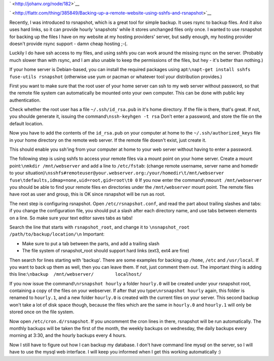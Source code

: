.. title: Backing up your remote website using sshfs and rsnapshot
.. slug: node-182
.. date: 2011-08-23 23:19:08
.. tags: linux,internet
.. link:
.. description: 
.. type: text

` <http://johanv.org/node/182>`__


`
\ |Flattr
this| <http://flattr.com/thing/385849/Backing-up-a-remote-website-using-sshfs-and-rsnapshot>`__



Recently, I was introduced to rsnapshot, which is a great tool for
simple backup. It uses rsync to backup files. And it also uses hard
links, so it can provide hourly 'snapshots' while it stores unchanged
files only once. I wanted to use rsnapshot for backing up the files I
have on my website at my hosting providers' server, but sadly enough, my
hosting provider doesn't provide rsync support - damn cheap hosting
;-(.

Luckily I do have ssh access to my files, and using sshfs you
can work around the missing rsync on the server. (Probably much slower
than with rsync, and I am also unable to keep the permissions of the
files, but hey - it's better than nothing.)

If your home server is
Debian-based, you can install the required packages using
apt:\ ``\napt-get install sshfs fuse-utils rsnapshot``
(otherwise use
yum or pacman or whatever tool your distribution provides.)

First
you want to make sure that the root user of your home server can ssh to
my web server without password, so that the remote file system can
automatically be mounted onto your own computer. This can be done with
public key authentication.

Check whether the root user has a file
``~/.ssh/id_rsa.pub`` in it's home directory. If the file is there,
that's great. If not, you shoulde generate it, issuing the
command\ ``\nssh-keyhgen -t rsa``
Don't enter a password, and store
the file on the default location.

Now you have to add the contents
of the ``id_rsa.pub`` on your computer at home to the
``~/.ssh/authorized_keys`` file in your home directory on the remote web
server. If the remote file doesn't exist, just create it.

This
should enable you ssh'ing from your computer at home to your web server
without having to enter a password.

The following step is using
sshfs to access your remote files via a mount point on your home server.
Create a mount point:\ ``\nmkdir /mnt/webserver``
and add a line to
``/etc/fstab``: (change remote username, server name and homedir to your
situation)\ ``\nsshfs#remoteuser@your.webserver.org:/your/homedir\t/mnt/webserver fuse\tdefaults,idmap=none,uid=root,gid=root\t0 0``
If
you now enter the command\ ``\nmount /mnt/webserver``
you should be
able to find your remote files en directories under the
``/mnt/webserver`` mount point. The remote files have root as user and
group, this is OK since rsnapshot will be run as root.

The next
step is configuring rsnapshot. Open ``/etc/rsnapshot.conf``, and read
the part about trailing slashes and tabs: if you change the
configuration file, you should put a slash after each directory name,
and use tabs between elements on a line. So make sure your text editor
saves tabs as tabs!

Search the line that starts with
``rsnapshot_root``, and change it to
``\nsnapshot_root   /path/to/backup/location/\n``
Important:


-  Make sure to put a tab between the parts, and add a trailing slash
-  The file system of rsnapshot\_root should support hard links (ext3,
   ext4 are fine)



Then search for lines starting with 'backup'. There are some
examples for backing up ``/home``, ``/etc`` and ``/usr/local``. If you
want to back up them as well, then you can leave them. If not, just
comment them out. The important thing is adding this
line:\ ``\nbackup  /mnt/webserver/        localhost/``

If you now
issue the command\ ``\nrsnapshot hourly``
a folder ``hourly.0`` will
be created under your rsnapshot root, containing a copy of the files on
your webserver. If after that you type\ ``\nrsnapshot hourly``
again,
this folder is renamed to ``hourly.1``, and a new folder ``hourly.0`` is
created with the current files on your server. This second backup won't
take a lot of disk space though, because the files which are the same in
``hourly.0`` and ``hourly.1`` will only be stored once on the file
system.

Now open ``/etc/cron.d/rsnapshot``. If you uncomment the
cron lines in there, rsnapshot will be run automatically. The monthly
backups will be taken the first of the month, the weekly backups on
wednesday, the daily backups every morning at 3:30, and the hourly
backups every 4 hours.

Now I still have to figure out how I can
backup my database. I don't have command line mysql on the server, so I
will have to use the mysql web interface. I will keep you informed when
I get this working automatically :)

.. |Flattr this| image:: http://api.flattr.com/button/flattr-badge-large.png
